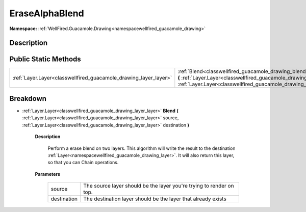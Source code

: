 .. _classwellfired_guacamole_drawing_blend_erasealphablend:

EraseAlphaBlend
================

**Namespace:** :ref:`WellFired.Guacamole.Drawing<namespacewellfired_guacamole_drawing>`

Description
------------



Public Static Methods
----------------------

+-------------------------------------------------------------------+----------------------------------------------------------------------------------------------------------------------------------------------------------------------------------------------------------------------------------------------------------------------------+
|:ref:`Layer.Layer<classwellfired_guacamole_drawing_layer_layer>`   |:ref:`Blend<classwellfired_guacamole_drawing_blend_erasealphablend_1ad205a7e274f08a3276c51466cc8a9291>` **(** :ref:`Layer.Layer<classwellfired_guacamole_drawing_layer_layer>` source, :ref:`Layer.Layer<classwellfired_guacamole_drawing_layer_layer>` destination **)**   |
+-------------------------------------------------------------------+----------------------------------------------------------------------------------------------------------------------------------------------------------------------------------------------------------------------------------------------------------------------------+

Breakdown
----------

.. _classwellfired_guacamole_drawing_blend_erasealphablend_1ad205a7e274f08a3276c51466cc8a9291:

- :ref:`Layer.Layer<classwellfired_guacamole_drawing_layer_layer>` **Blend** **(** :ref:`Layer.Layer<classwellfired_guacamole_drawing_layer_layer>` source, :ref:`Layer.Layer<classwellfired_guacamole_drawing_layer_layer>` destination **)**

    **Description**

        Perform a erase blend on two layers. This algorithm will write the result to the destination :ref:`Layer<namespacewellfired_guacamole_drawing_layer>`. It will also return this layer, so that you can Chain operations. 

    **Parameters**

        +--------------+-----------------------------------------------------------------------+
        |source        |The source layer should be the layer you're trying to render on top.   |
        +--------------+-----------------------------------------------------------------------+
        |destination   |The destination layer should be the layer that already exists          |
        +--------------+-----------------------------------------------------------------------+
        
